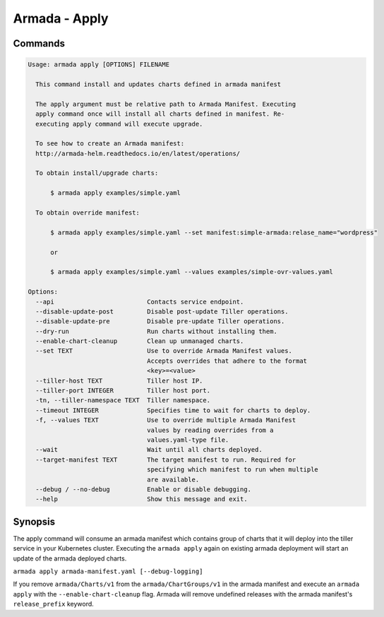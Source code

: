 Armada - Apply
==============


Commands
--------

.. code:: bash

    Usage: armada apply [OPTIONS] FILENAME

      This command install and updates charts defined in armada manifest

      The apply argument must be relative path to Armada Manifest. Executing
      apply command once will install all charts defined in manifest. Re-
      executing apply command will execute upgrade.

      To see how to create an Armada manifest:
      http://armada-helm.readthedocs.io/en/latest/operations/

      To obtain install/upgrade charts:

          $ armada apply examples/simple.yaml

      To obtain override manifest:

          $ armada apply examples/simple.yaml --set manifest:simple-armada:relase_name="wordpress"

          or

          $ armada apply examples/simple.yaml --values examples/simple-ovr-values.yaml

    Options:
      --api                         Contacts service endpoint.
      --disable-update-post         Disable post-update Tiller operations.
      --disable-update-pre          Disable pre-update Tiller operations.
      --dry-run                     Run charts without installing them.
      --enable-chart-cleanup        Clean up unmanaged charts.
      --set TEXT                    Use to override Armada Manifest values.
                                    Accepts overrides that adhere to the format
                                    <key>=<value>
      --tiller-host TEXT            Tiller host IP.
      --tiller-port INTEGER         Tiller host port.
      -tn, --tiller-namespace TEXT  Tiller namespace.
      --timeout INTEGER             Specifies time to wait for charts to deploy.
      -f, --values TEXT             Use to override multiple Armada Manifest
                                    values by reading overrides from a
                                    values.yaml-type file.
      --wait                        Wait until all charts deployed.
      --target-manifest TEXT        The target manifest to run. Required for
                                    specifying which manifest to run when multiple
                                    are available.
      --debug / --no-debug          Enable or disable debugging.
      --help                        Show this message and exit.

Synopsis
--------

The apply command will consume an armada manifest which contains group of charts
that it will deploy into the tiller service in your Kubernetes cluster.
Executing the ``armada apply`` again on existing armada deployment will start
an update of the armada deployed charts.

``armada apply armada-manifest.yaml [--debug-logging]``

If you remove ``armada/Charts/v1`` from the ``armada/ChartGroups/v1`` in the armada
manifest and execute an ``armada apply`` with the  ``--enable-chart-cleanup`` flag.
Armada will remove undefined releases with the armada manifest's
``release_prefix`` keyword.

